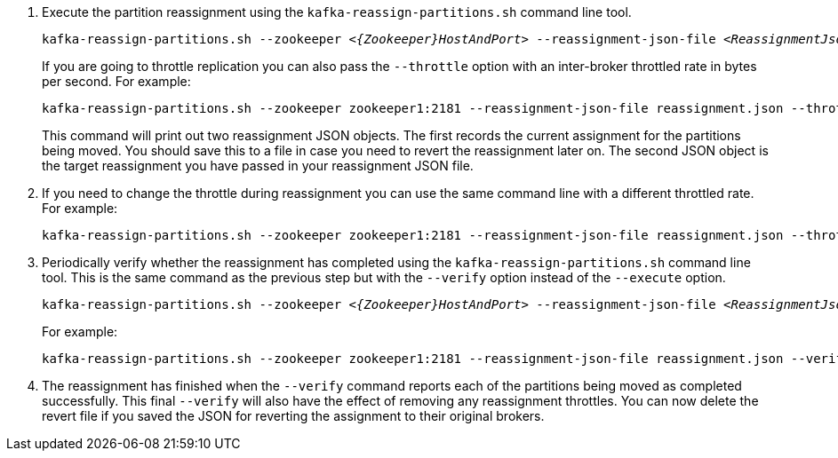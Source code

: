 

. Execute the partition reassignment using the `kafka-reassign-partitions.sh` command line tool.
+
[source,shell,subs="+quotes,attributes"]
----
kafka-reassign-partitions.sh --zookeeper _<{Zookeeper}HostAndPort>_ --reassignment-json-file _<ReassignmentJsonFile>_ --execute
----
+
If you are going to throttle replication you can also pass the `--throttle` option with an inter-broker throttled rate in bytes per second. For example:
+
[source,shell,subs=+quotes]
----
kafka-reassign-partitions.sh --zookeeper zookeeper1:2181 --reassignment-json-file reassignment.json --throttle 5000000 --execute
----
+
This command will print out two reassignment JSON objects.
The first records the current assignment for the partitions being moved.
You should save this to a file in case you need to revert the reassignment later on.
The second JSON object is the target reassignment you have passed in your reassignment JSON file.

. If you need to change the throttle during reassignment you can use the same command line with a different throttled rate. For example:
+
[source,shell,subs=+quotes]
----
kafka-reassign-partitions.sh --zookeeper zookeeper1:2181 --reassignment-json-file reassignment.json --throttle 10000000 --execute
----

. Periodically verify whether the reassignment has completed using the `kafka-reassign-partitions.sh` command line tool. This is the same command as the previous step but with the `--verify` option instead of the `--execute` option.
+
[source,shell,subs="+quotes,attributes"]
----
kafka-reassign-partitions.sh --zookeeper _<{Zookeeper}HostAndPort>_ --reassignment-json-file _<ReassignmentJsonFile>_ --verify
----
+
For example:
+
[source,shell,subs=+quotes]
----
kafka-reassign-partitions.sh --zookeeper zookeeper1:2181 --reassignment-json-file reassignment.json --verify
----

. The reassignment has finished when the `--verify` command reports each of  the partitions being moved as completed successfully.
This final `--verify` will also have the effect of removing any reassignment throttles.
You can now delete the revert file if you saved the JSON for reverting the assignment to their original brokers.
